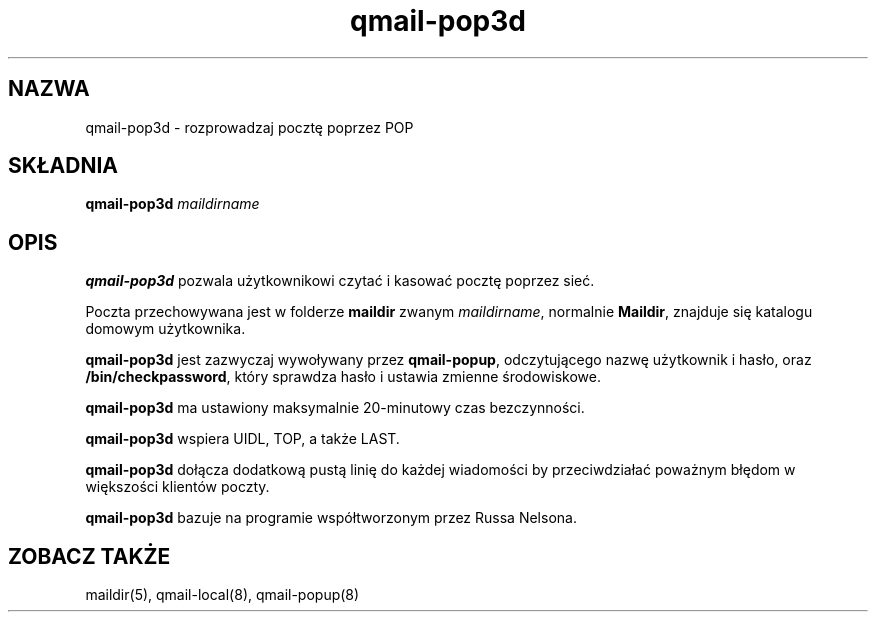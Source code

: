 .\" Translation (C) 1999 Pawel Wilk <siefca@pl.qmail.org>
.\" {PTM/PW/0.1/14-06-1999/"rozprowadza pocztę poprzez POP"}
.TH qmail-pop3d 8
.SH NAZWA
qmail-pop3d \- rozprowadzaj pocztę poprzez POP
.SH SKŁADNIA
.B qmail-pop3d
.I maildirname
.SH OPIS
.B qmail-pop3d
pozwala użytkownikowi czytać i kasować pocztę poprzez sieć.

Poczta przechowywana jest w folderze
.B maildir
zwanym
.IR maildirname ,
normalnie
.BR Maildir ,
znajduje się katalogu domowym użytkownika.

.B qmail-pop3d
jest zazwyczaj wywoływany
przez
.BR qmail-popup ,
odczytującego nazwę użytkownik i hasło,
oraz
.BR /bin/checkpassword ,
który sprawdza hasło i ustawia zmienne środowiskowe.

.B qmail-pop3d
ma ustawiony maksymalnie 20-minutowy czas bezczynności.

.B qmail-pop3d
wspiera UIDL, TOP, a także LAST.

.B qmail-pop3d
dołącza dodatkową pustą linię do każdej wiadomości
by przeciwdziałać poważnym błędom w większości klientów poczty.

.B qmail-pop3d
bazuje na programie współtworzonym przez Russa Nelsona.
.SH "ZOBACZ TAKŻE"
maildir(5),
qmail-local(8),
qmail-popup(8)
